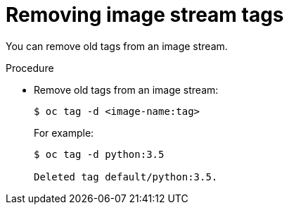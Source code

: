 // Module included in the following assemblies:
// * assembly/openshift_images

[id='images-imagestreams-remove-tag-{context}']
= Removing image stream tags

You can remove old tags from an image stream.

.Procedure

* Remove old tags from an image stream:
+
----
$ oc tag -d <image-name:tag>
----
+
For example:
+
----
$ oc tag -d python:3.5

Deleted tag default/python:3.5.
----
